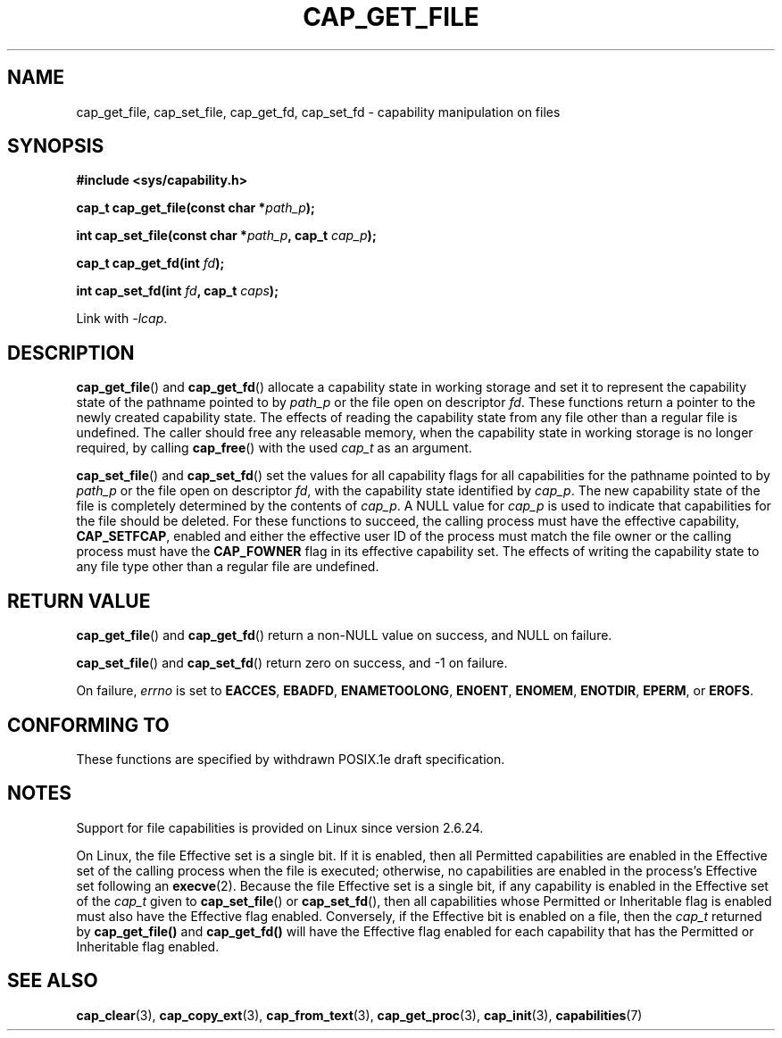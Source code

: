 .\"
.\" written by Andrew Main <zefram@dcs.warwick.ac.uk>
.\"
.TH CAP_GET_FILE 3 "2008-05-11" "" "Linux Programmer's Manual"
.SH NAME
cap_get_file, cap_set_file, cap_get_fd, cap_set_fd \- capability
manipulation on files
.SH SYNOPSIS
.B
.sp
.B #include <sys/capability.h>
.sp
.BI "cap_t cap_get_file(const char *" path_p );
.sp
.BI "int cap_set_file(const char *" path_p ", cap_t " cap_p );
.sp
.BI "cap_t cap_get_fd(int " fd );
.sp
.BI "int cap_set_fd(int " fd ", cap_t " caps );
.sp
Link with \fI-lcap\fP.
.SH DESCRIPTION
.BR cap_get_file ()
and
.BR cap_get_fd ()
allocate a capability state in working storage and set it to represent the
capability state of the pathname pointed to by
.I path_p
or the file open on descriptor
.IR fd .
These functions return a pointer to the newly created capability
state.  The effects of reading the capability state from any file
other than a regular file is undefined.  The caller should free any
releasable memory, when the capability state in working storage is no
longer required, by calling
.BR cap_free ()
with the used
.I cap_t
as an argument.
.PP
.BR cap_set_file ()
and
.BR cap_set_fd ()
set the values for all capability flags for all capabilities for the pathname
pointed to by
.I path_p
or the file open on descriptor
.IR fd ,
with the capability state identified by
.IR cap_p .
The new capability state of the file is completely determined by the
contents of
.IR cap_p .
A NULL value for
.IR cap_p
is used to indicate that capabilities for the file should be deleted.
For these functions to succeed, the calling process must have the
effective capability,
.BR CAP_SETFCAP ,
enabled and either the effective user ID of the process must match the
file owner or the calling process must have the
.B CAP_FOWNER
flag in its effective capability set.  The effects of writing the
capability state to any file type other than a regular file are
undefined.
.SH "RETURN VALUE"
.BR cap_get_file ()
and
.BR cap_get_fd ()
return a non-NULL value on success, and NULL on failure.
.PP
.BR cap_set_file ()
and
.BR cap_set_fd ()
return zero on success, and \-1 on failure.
.PP
On failure,
.I errno
is set to
.BR EACCES ,
.BR EBADFD ,
.BR ENAMETOOLONG ,
.BR ENOENT ,
.BR ENOMEM ,
.BR ENOTDIR ,
.BR EPERM ,
or
.BR EROFS .
.SH "CONFORMING TO"
These functions are specified by withdrawn POSIX.1e draft specification.
.SH NOTES
Support for file capabilities is provided on Linux since version 2.6.24.

On Linux, the file Effective set is a single bit.
If it is enabled, then all Permitted capabilities are enabled
in the Effective set of the calling process when the file is executed;
otherwise, no capabilities are enabled in the process's Effective set
following an
.BR execve (2).
Because the file Effective set is a single bit,
if any capability is enabled in the Effective set of the
.I cap_t
given to
.BR cap_set_file ()
or
.BR cap_set_fd (),
then all capabilities whose Permitted or Inheritable flag
is enabled must also have the Effective flag enabled.
Conversely, if the Effective bit is enabled on a file, then the
.I cap_t
returned by
.BR cap_get_file()
and
.BR cap_get_fd()
will have the Effective flag enabled for each capability that has the
Permitted or Inheritable flag enabled.
.SH "SEE ALSO"
.BR cap_clear (3),
.BR cap_copy_ext (3),
.BR cap_from_text (3),
.BR cap_get_proc (3),
.BR cap_init (3),
.BR capabilities (7)
